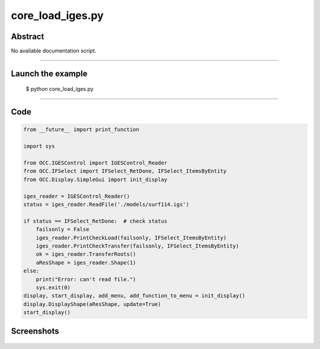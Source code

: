 core_load_iges.py
=================

Abstract
^^^^^^^^

No available documentation script.


------

Launch the example
^^^^^^^^^^^^^^^^^^

  $ python core_load_iges.py

------


Code
^^^^


.. code-block:: python

  from __future__ import print_function
  
  import sys
  
  from OCC.IGESControl import IGESControl_Reader
  from OCC.IFSelect import IFSelect_RetDone, IFSelect_ItemsByEntity
  from OCC.Display.SimpleGui import init_display
  
  iges_reader = IGESControl_Reader()
  status = iges_reader.ReadFile('./models/surf114.igs')
  
  if status == IFSelect_RetDone:  # check status
      failsonly = False
      iges_reader.PrintCheckLoad(failsonly, IFSelect_ItemsByEntity)
      iges_reader.PrintCheckTransfer(failsonly, IFSelect_ItemsByEntity)
      ok = iges_reader.TransferRoots()
      aResShape = iges_reader.Shape(1)
  else:
      print("Error: can't read file.")
      sys.exit(0)
  display, start_display, add_menu, add_function_to_menu = init_display()
  display.DisplayShape(aResShape, update=True)
  start_display()

Screenshots
^^^^^^^^^^^


  .. image:: images/screenshots/capture-core_load_iges-1-1511701990.jpeg

